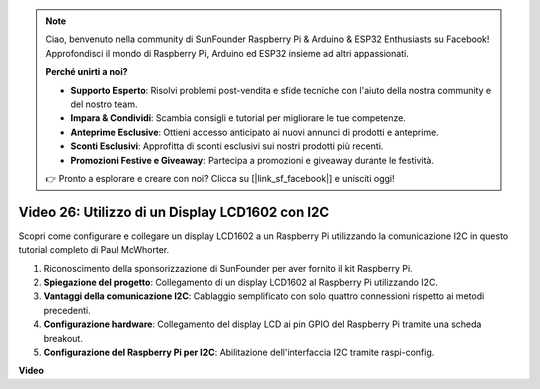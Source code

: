 .. note::

    Ciao, benvenuto nella community di SunFounder Raspberry Pi & Arduino & ESP32 Enthusiasts su Facebook! Approfondisci il mondo di Raspberry Pi, Arduino ed ESP32 insieme ad altri appassionati.

    **Perché unirti a noi?**

    - **Supporto Esperto**: Risolvi problemi post-vendita e sfide tecniche con l'aiuto della nostra community e del nostro team.
    - **Impara & Condividi**: Scambia consigli e tutorial per migliorare le tue competenze.
    - **Anteprime Esclusive**: Ottieni accesso anticipato ai nuovi annunci di prodotti e anteprime.
    - **Sconti Esclusivi**: Approfitta di sconti esclusivi sui nostri prodotti più recenti.
    - **Promozioni Festive e Giveaway**: Partecipa a promozioni e giveaway durante le festività.

    👉 Pronto a esplorare e creare con noi? Clicca su [|link_sf_facebook|] e unisciti oggi!

Video 26: Utilizzo di un Display LCD1602 con I2C
=======================================================================================

Scopri come configurare e collegare un display LCD1602 a un Raspberry Pi utilizzando la comunicazione I2C in questo tutorial completo di Paul McWhorter.

#. Riconoscimento della sponsorizzazione di SunFounder per aver fornito il kit Raspberry Pi.
#. **Spiegazione del progetto**: Collegamento di un display LCD1602 al Raspberry Pi utilizzando I2C.
#. **Vantaggi della comunicazione I2C**: Cablaggio semplificato con solo quattro connessioni rispetto ai metodi precedenti.
#. **Configurazione hardware**: Collegamento del display LCD ai pin GPIO del Raspberry Pi tramite una scheda breakout.
#. **Configurazione del Raspberry Pi per I2C**: Abilitazione dell'interfaccia I2C tramite raspi-config.

**Video**

.. raw:: html

    <iframe width="700" height="500" src="https://www.youtube.com/embed/AC8zuiIJOtY?si=aCnodz2FHxpWSvVD" title="YouTube video player" frameborder="0" allow="accelerometer; autoplay; clipboard-write; encrypted-media; gyroscope; picture-in-picture; web-share" allowfullscreen></iframe>

